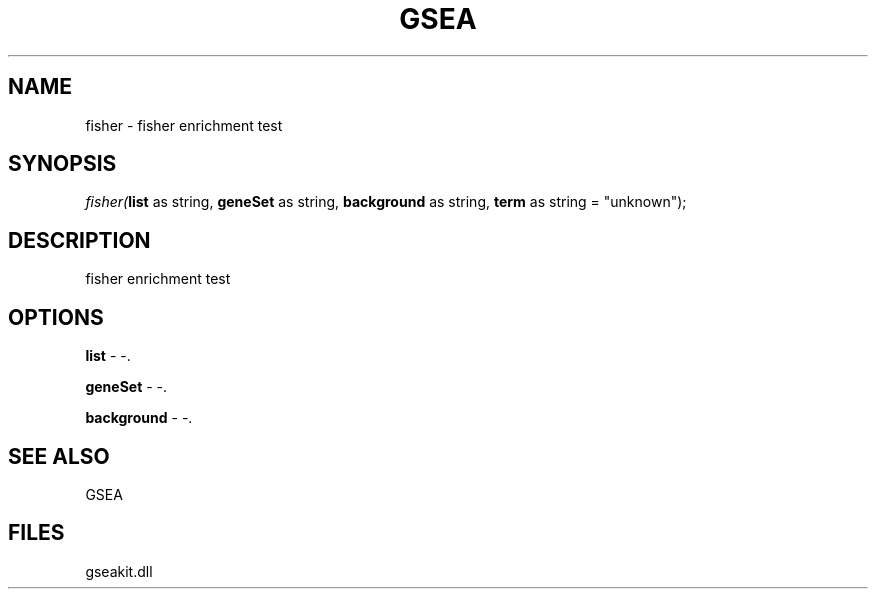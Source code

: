 .\" man page create by R# package system.
.TH GSEA 2 2000-Jan "fisher" "fisher"
.SH NAME
fisher \- fisher enrichment test
.SH SYNOPSIS
\fIfisher(\fBlist\fR as string, 
\fBgeneSet\fR as string, 
\fBbackground\fR as string, 
\fBterm\fR as string = "unknown");\fR
.SH DESCRIPTION
.PP
fisher enrichment test
.PP
.SH OPTIONS
.PP
\fBlist\fB \fR\- -. 
.PP
.PP
\fBgeneSet\fB \fR\- -. 
.PP
.PP
\fBbackground\fB \fR\- -. 
.PP
.SH SEE ALSO
GSEA
.SH FILES
.PP
gseakit.dll
.PP
